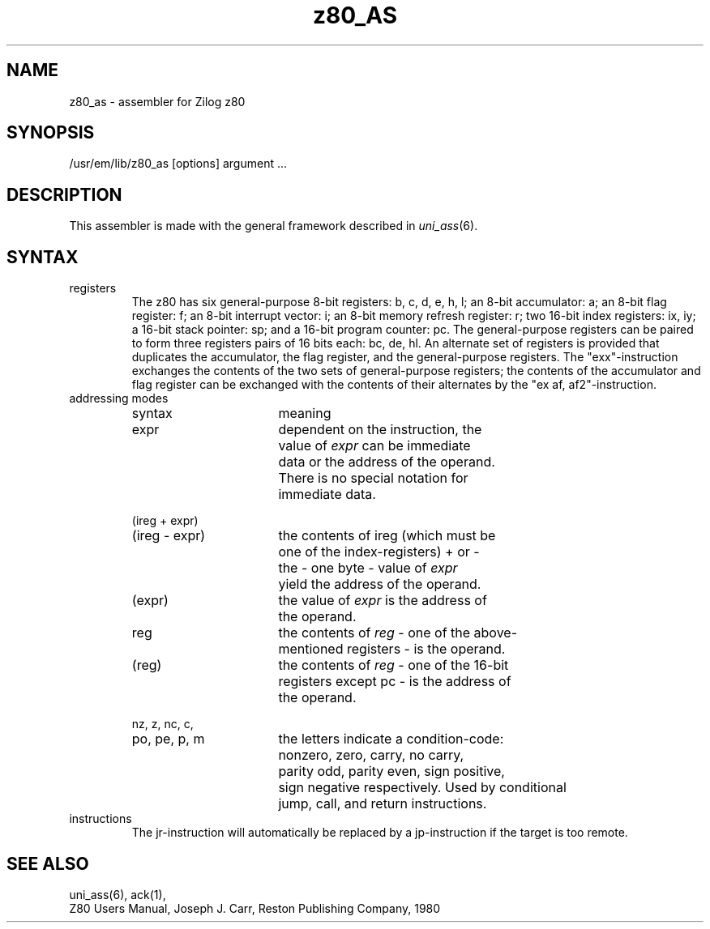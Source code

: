 .\" $Header$
.TH z80_AS 1
.ad
.SH NAME
z80_as \- assembler for Zilog z80
.SH SYNOPSIS
/usr/em/lib/z80_as [options] argument ...
.SH DESCRIPTION
This assembler is made with the general framework
described in \fIuni_ass\fP(6).
.SH SYNTAX
.IP registers
The z80 has six general-purpose 8-bit registers: b, c, d, e, h, l;
an 8-bit accumulator: a; an 8-bit flag register: f; an 8-bit interrupt
vector: i; an 8-bit memory refresh register: r; two 16-bit index registers:
ix, iy; a 16-bit stack pointer: sp; and a 16-bit program counter: pc.
The general-purpose registers can be paired to form three registers pairs of
16 bits each: bc, de, hl.
An alternate set of registers is provided that duplicates the accumulator,
the flag register, and the general-purpose registers. The "exx"-instruction
exchanges the contents of the two sets of general-purpose registers; the
contents of the accumulator and flag register can be exchanged with the contents
of their alternates by the "ex af, af2"-instruction.
.IP "addressing modes"
.nf
.ta 8n 16n 24n 32n 40n 48n
syntax		meaning

expr		dependent on the instruction, the
		value of \fIexpr\fP can be immediate
		data or the address of the operand.
		There is no special notation for
		immediate data.

(ireg + expr)
(ireg - expr)	the contents of ireg (which must be
		one of the index-registers) + or -
		the - one byte - value of \fIexpr\fP
		yield the address of the operand.

(expr)		the value of \fIexpr\fP is the address of
		the operand.

reg		the contents of \fIreg\fP - one of the above-
		mentioned registers - is the operand.

(reg)		the contents of \fIreg\fP - one of the 16-bit
		registers except pc - is the address of
		the operand.

nz, z, nc, c,
po, pe, p, m	the letters indicate a condition-code:
		nonzero, zero, carry, no carry,
		parity odd, parity even, sign positive,
		sign negative respectively. Used by conditional
		jump, call, and return instructions.

.fi
.IP instructions
The jr-instruction will automatically be replaced by a jp-instruction if the
target is too remote.
.SH "SEE ALSO"
uni_ass(6),
ack(1),
.br
Z80 Users Manual, Joseph J. Carr, Reston Publishing Company, 1980
